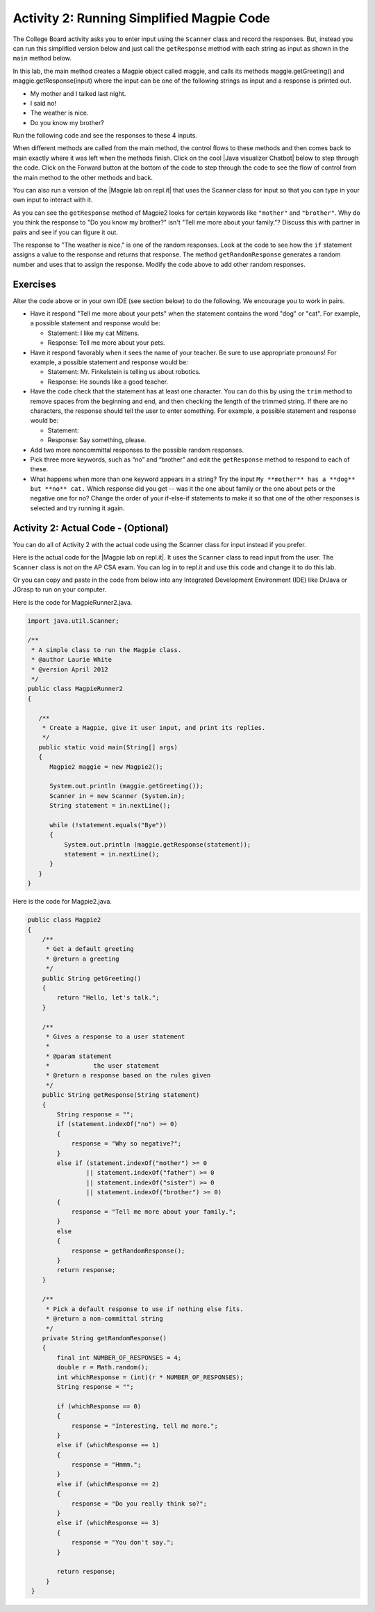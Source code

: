 .. qnum::
   :prefix: lab-1b-
   :start: 1

.. highlight:: java
   :linenothreshold: 4

    :width: 250
    :align: right

.. raw:: html

   <div class="unit-time">
     <svg xmlns="http://www.w3.org/2000/svg"
          width="16"
          height="16"
          fill="currentColor"
          class="bi
          bi-clock"
          viewBox="0 0 16 16">
       <path d="M8 3.5a.5.5 0 0 0-1 0V9a.5.5 0 0 0 .252.434l3.5 2a.5.5 0 0 0 .496-.868L8 8.71V3.5z"/>
       <path d="M8 16A8 8 0 1 0 8 0a8 8 0 0 0 0 16zm7-8A7 7 0 1 1 1 8a7 7 0 0 1 14 0z"/>
     </svg> Time estimate: 45 min.
   </div>

Activity 2: Running Simplified Magpie Code
===========================================

The College Board activity asks you to enter input using the ``Scanner`` class and record the responses.  But, instead you can run this simplified version below and just call the ``getResponse`` method with each string as input as shown in the ``main`` method below.

In this lab, the main method creates a Magpie object called maggie, and calls its methods maggie.getGreeting() and maggie.getResponse(input) where the input can be one of the following strings as input and a response is printed out.

* My mother and I talked last night.
* I said no!
* The weather is nice.
* Do you know my brother?

Run the following code and see the responses to these 4 inputs.

.. activecode:: lc-magpie2
   :language: java
   :autograde: unittest

   Run to see the results. Try changing the input in main.
   ~~~~
   public class Magpie2
   {
      public String getGreeting()
      {
        return "Hello, let's talk.";
      }

      public String getResponse(String statement)
      {
        String response = "";
        if (statement.indexOf("no") >= 0) {
          response = "Why so negative?";
        } else if (statement.indexOf("mother") >= 0
                    || statement.indexOf("father") >= 0
                    || statement.indexOf("sister") >= 0
                    || statement.indexOf("brother") >= 0) {
          response = "Tell me more about your family.";
        } else {
          response = getRandomResponse();
        }
        return response;
      }

      private String getRandomResponse()
      {
        final int NUMBER_OF_RESPONSES = 4;
        double r = Math.random();
        int whichResponse = (int)(r * NUMBER_OF_RESPONSES);
        String response = "";

        if (whichResponse == 0) {
          response = "Interesting, tell me more.";
        } else if (whichResponse == 1) {
          response = "Hmmm.";
        } else if (whichResponse == 2) {
          response = "Do you really think so?";
        } else if (whichResponse == 3) {
          response = "You don't say.";
        }
        return response;
      }

      public static void main(String[] args)
      {
        Magpie2 maggie = new Magpie2();

        System.out.println(maggie.getGreeting());
        System.out.println(">My mother and I talked last night.");
        System.out.println(maggie.getResponse("My mother and I talked last night."));
        System.out.println(">I said no.");
        System.out.println(maggie.getResponse("I said no!"));
        System.out.println(">The weather is nice.");
        System.out.println(maggie.getResponse("The weather is nice."));
        System.out.println(">Do you know my brother?");
        System.out.println(maggie.getResponse("Do you know my brother?"));
      }
   }
   ====
    // should pass if/when they run code
    import static org.junit.Assert.*;
    import org.junit.*;
    import java.io.*;

    public class RunestoneTests extends CodeTestHelper
    {
        @Test
        public void testMain() throws IOException
        {
            String output = getMethodOutput("main");
            String expect = "Hello, let's talk....";
            boolean passed = getResults(expect, output, "Expected output from main", true);
            assertTrue(passed);
        }
    }

.. |chatbots| raw:: html

   <a href="https://sites.google.com/site/webtoolsbox/bots" target="_blank">chatbots here</a>

.. |Java visualizer Chatbot| raw:: html

   <a href="http://www.pythontutor.com/visualize.html#code=public+class+Magpie2%0A%7B%0A+++public+String+getGreeting(%29%0A+++%7B%0A+++++return+%22Hello,+let's+talk.%22%3B%0A+++%7D%0A%0A+++public+String+getResponse(String+statement%29%0A+++%7B%0A+++++String+response+%3D+%22%22%3B%0A+++++if+(statement.indexOf(%22no%22%29+%3E%3D+0%29+%7B%0A+++++++response+%3D+%22Why+so+negative%3F%22%3B%0A+++++%7D+else+if+(statement.indexOf(%22mother%22%29+%3E%3D+0%0A+++++++++++++++++%7C%7C+statement.indexOf(%22father%22%29+%3E%3D+0%0A+++++++++++++++++%7C%7C+statement.indexOf(%22sister%22%29+%3E%3D+0%0A+++++++++++++++++%7C%7C+statement.indexOf(%22brother%22%29+%3E%3D+0%29+%7B%0A+++++++response+%3D+%22Tell+me+more+about+your+family.%22%3B%0A+++++%7D+else+%7B%0A+++++++response+%3D+getRandomResponse(%29%3B%0A+++++%7D%0A+++++return+response%3B%0A+++%7D%0A%0A+++private+String+getRandomResponse(%29%0A+++%7B%0A+++++final+int+NUMBER_OF_RESPONSES+%3D+4%3B%0A+++++double+r+%3D+Math.random(%29%3B%0A+++++int+whichResponse+%3D+(int%29(r+*+NUMBER_OF_RESPONSES%29%3B%0A+++++String+response+%3D+%22%22%3B%0A%0A+++++if+(whichResponse+%3D%3D+0%29+%7B%0A+++++++response+%3D+%22Interesting,+tell+me+more.%22%3B%0A+++++%7D+else+if+(whichResponse+%3D%3D+1%29+%7B%0A+++++++response+%3D+%22Hmmm.%22%3B%0A+++++%7D+else+if+(whichResponse+%3D%3D+2%29+%7B%0A+++++++response+%3D+%22Do+you+really+think+so%3F%22%3B%0A+++++%7D+else+if+(whichResponse+%3D%3D+3%29+%7B%0A+++++++response+%3D+%22You+don't+say.%22%3B%0A+++++%7D%0A+++++return+response%3B%0A+++++++%7D%0A%0A+++public+static+void+main(String%5B%5D+args%29%0A+++%7B%0A+++++Magpie2+maggie+%3D+new+Magpie2(%29%3B%0A%0A+++++System.out.println(maggie.getGreeting(%29%29%3B%0A+++++System.out.println(maggie.getResponse(%22My+mother+and+I+talked+last+night.%22%29%29%3B%0A+++++System.out.println(maggie.getResponse(%22I+said+no!%22%29%29%3B%0A+++++System.out.println(maggie.getResponse(%22The+weather+is+nice.%22%29%29%3B%0A+++++System.out.println(maggie.getResponse(%22Do+you+know+my+brother%3F%22%29%29%3B%0A+++%7D%0A%7D&mode=display&origin=opt-frontend.js&cumulative=false&heapPrimitives=false&textReferences=false&py=java&rawInputLstJSON=%5B%5D&curInstr=9" target="_blank">Java visualizer Chatbot</a>

When different methods are called from the main method, the control flows to these methods and then comes back to main exactly where it was left when the methods finish. Click on the cool |Java visualizer Chatbot| below to step through the code. Click on the Forward button at the bottom of the code to step through the code to see the flow of control from the main method to the other methods and back.

.. codelens:: magpieviz
    :language: java
    :optional:

    public class Magpie2
    {
        public String getGreeting()
        {
          return "Hello, let's talk.";
        }

        public String getResponse(String statement)
        {
          String response = "";
          if (statement.indexOf("no") >= 0)
          {
            response = "Why so negative?";
          }
          else if (statement.indexOf("mother") >= 0
                      || statement.indexOf("father") >= 0
                      || statement.indexOf("sister") >= 0
                      || statement.indexOf("brother") >= 0)
          {
            response = "Tell me more about your family.";
          }
          else
          {
            response = getRandomResponse();
          }
          return response;
        }

        private String getRandomResponse()
        {
          final int NUMBER_OF_RESPONSES = 4;
          double r = Math.random();
          int whichResponse = (int)(r * NUMBER_OF_RESPONSES);
          String response = "";

          if (whichResponse == 0)
          {
            response = "Interesting, tell me more.";
          }
          else if (whichResponse == 1)
          {
            response = "Hmmm.";
          }
          else if (whichResponse == 2)
          {
            response = "Do you really think so?";
          }
          else if (whichResponse == 3)
          {
            response = "You don't say.";
          }
          return response;
        }

        public static void main(String[] args)
        {
          Magpie2 maggie = new Magpie2();

          System.out.println(maggie.getGreeting());
          System.out.println(maggie.getResponse("My mother and I talked last night."));
          System.out.println(maggie.getResponse("I said no!"));
          System.out.println(maggie.getResponse("The weather is nice."));
          System.out.println(maggie.getResponse("Do you know my brother?"));
        }
     }

.. |Magpie lab on repl.it| raw:: html

   <a href="https://firewalledreplit.com/@BerylHoffman/Magpie-ChatBot-Lab-v2" target="_blank">Magpie lab on repl.it</a>

You can also run a version of the |Magpie lab on repl.it| that uses the Scanner class for input so that you can type in your own input to interact with it.

As you can see the ``getResponse`` method of Magpie2 looks for certain keywords like ``"mother"`` and ``"brother"``.  Why do you think the response to "Do you know my brother?" isn't "Tell me more about your family."?  Discuss this with partner in pairs and see if you can figure it out.

The response to "The weather is nice." is one of the random responses. Look at the code to see how the ``if`` statement assigns a value to the response and returns that response.
The method ``getRandomResponse`` generates a random number and uses that to assign the response. Modify the code above to add other random responses.





Exercises
------------

Alter the code above or in your own IDE (see section below) to do the following. We encourage you to work in pairs.

* Have it respond "Tell me more about your pets" when the statement contains the word "dog" or "cat". For example, a possible statement and response would be:

  * Statement: I like my cat Mittens.
  * Response: Tell me more about your pets.

* Have it respond favorably when it sees the name of your teacher. Be sure to use appropriate pronouns! For example, a possible statement and response would be:

  * Statement: Mr. Finkelstein is telling us about robotics.
  * Response: He sounds like a good teacher.

* Have the code check that the statement has at least one character. You can do this by using the ``trim`` method to remove spaces from the beginning and end, and then checking the length of the trimmed string. If there are no characters, the response should tell the user to enter something. For example, a possible statement and response would be:

  * Statement:
  * Response: Say something, please.

* Add two more noncommittal responses to the possible random responses.

* Pick three more keywords, such as “no” and “brother” and edit the ``getResponse`` method to respond to each of these.

* What happens when more than one keyword appears in a string? Try the input ``My **mother** has a **dog** but **no** cat.`` Which response did you get -- was it the one about family or the one about pets or the negative one for no?  Change the order of your if-else-if statements to make it so that one of the other responses is selected and try running it again.

.. shortanswer:: short-lab1b1
   :optional:

   What happens when a keyword is included in another word? Consider statements like “I know all the state capitals” which contains no and “I like vegetables smothered in cheese” which contains mother. Explain the problem with the responses to these statements.

Activity 2: Actual Code - (Optional)
-------------------------------------

You can do all of Activity 2 with the actual code using the Scanner class for input instead if you prefer.

Here is the actual code for the |Magpie lab on repl.it|.  It uses the ``Scanner`` class to read input from the user.  The ``Scanner`` class is not on the AP CSA exam. You can log in to repl.it and use this code and change it to do this lab.

Or you can copy and paste in the code from below into any Integrated Development Environment (IDE) like DrJava or JGrasp to run on your computer.

Here is the code for MagpieRunner2.java.


.. code-block:: java

  import java.util.Scanner;

  /**
   * A simple class to run the Magpie class.
   * @author Laurie White
   * @version April 2012
   */
  public class MagpieRunner2
  {

     /**
      * Create a Magpie, give it user input, and print its replies.
      */
     public static void main(String[] args)
     {
        Magpie2 maggie = new Magpie2();

        System.out.println (maggie.getGreeting());
        Scanner in = new Scanner (System.in);
        String statement = in.nextLine();

        while (!statement.equals("Bye"))
        {
            System.out.println (maggie.getResponse(statement));
            statement = in.nextLine();
        }
     }
  }

Here is the code for Magpie2.java.

.. code-block:: java

  public class Magpie2
  {
      /**
       * Get a default greeting
       * @return a greeting
       */
      public String getGreeting()
      {
          return "Hello, let's talk.";
      }

      /**
       * Gives a response to a user statement
       *
       * @param statement
       *            the user statement
       * @return a response based on the rules given
       */
      public String getResponse(String statement)
      {
          String response = "";
          if (statement.indexOf("no") >= 0)
          {
              response = "Why so negative?";
          }
          else if (statement.indexOf("mother") >= 0
                  || statement.indexOf("father") >= 0
                  || statement.indexOf("sister") >= 0
                  || statement.indexOf("brother") >= 0)
          {
              response = "Tell me more about your family.";
          }
          else
          {
              response = getRandomResponse();
          }
          return response;
      }

      /**
       * Pick a default response to use if nothing else fits.
       * @return a non-committal string
       */
      private String getRandomResponse()
      {
          final int NUMBER_OF_RESPONSES = 4;
          double r = Math.random();
          int whichResponse = (int)(r * NUMBER_OF_RESPONSES);
          String response = "";

          if (whichResponse == 0)
          {
              response = "Interesting, tell me more.";
          }
          else if (whichResponse == 1)
          {
              response = "Hmmm.";
          }
          else if (whichResponse == 2)
          {
              response = "Do you really think so?";
          }
          else if (whichResponse == 3)
          {
              response = "You don't say.";
          }

          return response;
       }
   }
